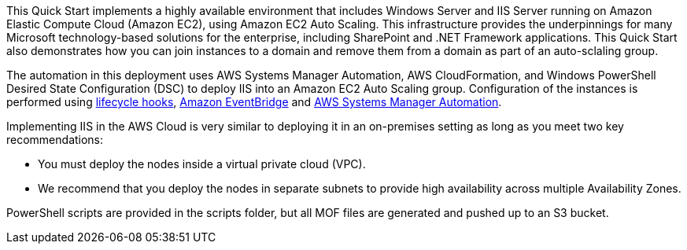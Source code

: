 // Replace the content in <>
// Briefly describe the software. Use consistent and clear branding. 
// Include the benefits of using the software on AWS, and provide details on usage scenarios.

This Quick Start implements a highly available environment that includes Windows Server and IIS Server running on Amazon Elastic Compute Cloud (Amazon EC2), using Amazon EC2 Auto Scaling. This infrastructure provides the underpinnings for many Microsoft technology-based solutions for the enterprise, including SharePoint and .NET Framework applications. This Quick Start also demonstrates how you can join instances to a domain and remove them from a domain as part of an auto-sclaling group. 

The automation in this deployment uses AWS Systems Manager Automation, AWS CloudFormation, and Windows PowerShell Desired State Configuration (DSC) to deploy IIS into an Amazon EC2 Auto Scaling group. Configuration of the instances is performed using https://docs.aws.amazon.com/autoscaling/ec2/userguide/lifecycle-hooks.html[lifecycle hooks], https://docs.aws.amazon.com/eventbridge/latest/userguide/what-is-amazon-eventbridge.html[Amazon EventBridge] and https://docs.aws.amazon.com/systems-manager/latest/userguide/systems-manager-automation.html[AWS Systems Manager Automation]. 

Implementing IIS in the AWS Cloud is very similar to deploying it in an on-premises setting as long as you meet two key recommendations:

* You must deploy the nodes inside a virtual private cloud (VPC).
* We recommend that you deploy the nodes in separate subnets to provide high availability across multiple Availability Zones.

PowerShell scripts are provided in the scripts folder, but all MOF files are generated and pushed up to an S3 bucket. 